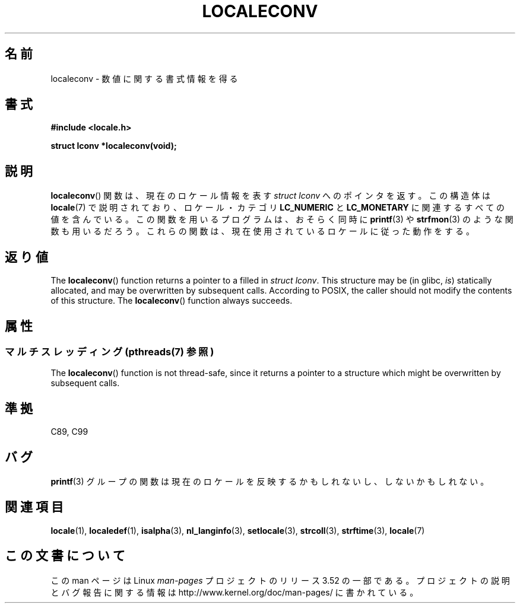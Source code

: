 .\" Copyright (c) 1993 by Thomas Koenig (ig25@rz.uni-karlsruhe.de)
.\"
.\" %%%LICENSE_START(VERBATIM)
.\" Permission is granted to make and distribute verbatim copies of this
.\" manual provided the copyright notice and this permission notice are
.\" preserved on all copies.
.\"
.\" Permission is granted to copy and distribute modified versions of this
.\" manual under the conditions for verbatim copying, provided that the
.\" entire resulting derived work is distributed under the terms of a
.\" permission notice identical to this one.
.\"
.\" Since the Linux kernel and libraries are constantly changing, this
.\" manual page may be incorrect or out-of-date.  The author(s) assume no
.\" responsibility for errors or omissions, or for damages resulting from
.\" the use of the information contained herein.  The author(s) may not
.\" have taken the same level of care in the production of this manual,
.\" which is licensed free of charge, as they might when working
.\" professionally.
.\"
.\" Formatted or processed versions of this manual, if unaccompanied by
.\" the source, must acknowledge the copyright and authors of this work.
.\" %%%LICENSE_END
.\"
.\" Modified Sat Jul 24 19:01:20 1993 by Rik Faith (faith@cs.unc.edu)
.\"*******************************************************************
.\"
.\" This file was generated with po4a. Translate the source file.
.\"
.\"*******************************************************************
.TH LOCALECONV 3 2013\-06\-21 GNU "Linux Programmer's Manual"
.SH 名前
localeconv \- 数値に関する書式情報を得る
.SH 書式
.nf
\fB#include <locale.h>\fP
.sp
\fBstruct lconv *localeconv(void);\fP
.fi
.SH 説明
\fBlocaleconv\fP()  関数は、現在のロケール情報を表す \fIstruct lconv\fP へのポインタを返す。 この構造体は
\fBlocale\fP(7)  で説明されており、ロケール・カテゴリ \fBLC_NUMERIC\fP と \fBLC_MONETARY\fP
に関連するすべての値を含んでいる。 この関数を用いるプログラムは、おそらく同時に \fBprintf\fP(3)  や \fBstrfmon\fP(3)
のような関数も用いるだろう。 これらの関数は、現在使用されているロケールに従った動作をする。
.SH 返り値
The \fBlocaleconv\fP()  function returns a pointer to a filled in \fIstruct
lconv\fP.  This structure may be (in glibc, \fIis\fP)  statically allocated, and
may be overwritten by subsequent calls.  According to POSIX, the caller
should not modify the contents of this structure.  The \fBlocaleconv\fP()
function always succeeds.
.SH 属性
.SS "マルチスレッディング (pthreads(7) 参照)"
The \fBlocaleconv\fP()  function is not thread\-safe, since it returns a pointer
to a structure which might be overwritten by subsequent calls.
.SH 準拠
C89, C99
.SH バグ
\fBprintf\fP(3)  グループの関数は現在のロケールを反映するかもしれないし、 しないかもしれない。
.SH 関連項目
\fBlocale\fP(1), \fBlocaledef\fP(1), \fBisalpha\fP(3), \fBnl_langinfo\fP(3),
\fBsetlocale\fP(3), \fBstrcoll\fP(3), \fBstrftime\fP(3), \fBlocale\fP(7)
.SH この文書について
この man ページは Linux \fIman\-pages\fP プロジェクトのリリース 3.52 の一部
である。プロジェクトの説明とバグ報告に関する情報は
http://www.kernel.org/doc/man\-pages/ に書かれている。

